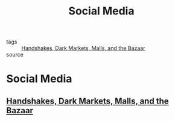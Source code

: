 #+TITLE: Social Media
#+TAGS:

- tags :: [[file:20200419002006-handshakes_dark_markets_malls_and_the_bazaar.org][Handshakes, Dark Markets, Malls, and the Bazaar]]
- source ::

* Social Media
** [[file:20200419002006-handshakes_dark_markets_malls_and_the_bazaar.org][Handshakes, Dark Markets, Malls, and the Bazaar]]
